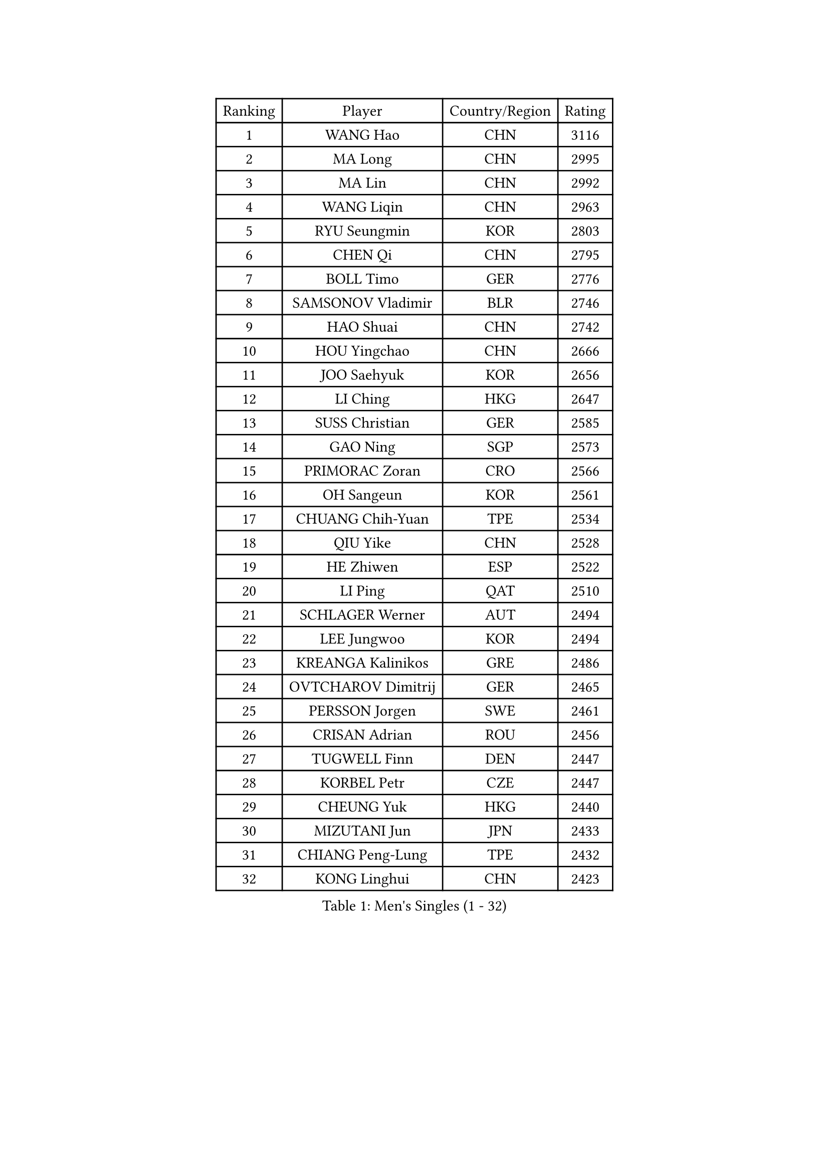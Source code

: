 
#set text(font: ("Courier New", "NSimSun"))
#figure(
  caption: "Men's Singles (1 - 32)",
    table(
      columns: 4,
      [Ranking], [Player], [Country/Region], [Rating],
      [1], [WANG Hao], [CHN], [3116],
      [2], [MA Long], [CHN], [2995],
      [3], [MA Lin], [CHN], [2992],
      [4], [WANG Liqin], [CHN], [2963],
      [5], [RYU Seungmin], [KOR], [2803],
      [6], [CHEN Qi], [CHN], [2795],
      [7], [BOLL Timo], [GER], [2776],
      [8], [SAMSONOV Vladimir], [BLR], [2746],
      [9], [HAO Shuai], [CHN], [2742],
      [10], [HOU Yingchao], [CHN], [2666],
      [11], [JOO Saehyuk], [KOR], [2656],
      [12], [LI Ching], [HKG], [2647],
      [13], [SUSS Christian], [GER], [2585],
      [14], [GAO Ning], [SGP], [2573],
      [15], [PRIMORAC Zoran], [CRO], [2566],
      [16], [OH Sangeun], [KOR], [2561],
      [17], [CHUANG Chih-Yuan], [TPE], [2534],
      [18], [QIU Yike], [CHN], [2528],
      [19], [HE Zhiwen], [ESP], [2522],
      [20], [LI Ping], [QAT], [2510],
      [21], [SCHLAGER Werner], [AUT], [2494],
      [22], [LEE Jungwoo], [KOR], [2494],
      [23], [KREANGA Kalinikos], [GRE], [2486],
      [24], [OVTCHAROV Dimitrij], [GER], [2465],
      [25], [PERSSON Jorgen], [SWE], [2461],
      [26], [CRISAN Adrian], [ROU], [2456],
      [27], [TUGWELL Finn], [DEN], [2447],
      [28], [KORBEL Petr], [CZE], [2447],
      [29], [CHEUNG Yuk], [HKG], [2440],
      [30], [MIZUTANI Jun], [JPN], [2433],
      [31], [CHIANG Peng-Lung], [TPE], [2432],
      [32], [KONG Linghui], [CHN], [2423],
    )
  )#pagebreak()

#set text(font: ("Courier New", "NSimSun"))
#figure(
  caption: "Men's Singles (33 - 64)",
    table(
      columns: 4,
      [Ranking], [Player], [Country/Region], [Rating],
      [33], [KO Lai Chak], [HKG], [2418],
      [34], [KAN Yo], [JPN], [2415],
      [35], [TANG Peng], [HKG], [2414],
      [36], [SAIVE Jean-Michel], [BEL], [2411],
      [37], [SMIRNOV Alexey], [RUS], [2404],
      [38], [WALDNER Jan-Ove], [SWE], [2403],
      [39], [XU Hui], [CHN], [2398],
      [40], [MAZE Michael], [DEN], [2395],
      [41], [CHEN Weixing], [AUT], [2394],
      [42], [SAIVE Philippe], [BEL], [2394],
      [43], [STEGER Bastian], [GER], [2389],
      [44], [TAN Ruiwu], [CRO], [2377],
      [45], [ELOI Damien], [FRA], [2374],
      [46], [BOBOCICA Mihai], [ITA], [2370],
      [47], [TOKIC Bojan], [SLO], [2366],
      [48], [GARDOS Robert], [AUT], [2348],
      [49], [BLASZCZYK Lucjan], [POL], [2336],
      [50], [LIN Ju], [DOM], [2335],
      [51], [KEEN Trinko], [NED], [2332],
      [52], [YOSHIDA Kaii], [JPN], [2324],
      [53], [#text(gray, "FENG Zhe")], [BUL], [2321],
      [54], [CHIANG Hung-Chieh], [TPE], [2320],
      [55], [KISHIKAWA Seiya], [JPN], [2320],
      [56], [TAKAKIWA Taku], [JPN], [2319],
      [57], [KIM Junghoon], [KOR], [2319],
      [58], [LEUNG Chu Yan], [HKG], [2318],
      [59], [JIANG Tianyi], [HKG], [2314],
      [60], [YANG Zi], [SGP], [2313],
      [61], [YOON Jaeyoung], [KOR], [2307],
      [62], [PERSSON Jon], [SWE], [2305],
      [63], [#text(gray, "HAKANSSON Fredrik")], [SWE], [2303],
      [64], [LIM Jaehyun], [KOR], [2302],
    )
  )#pagebreak()

#set text(font: ("Courier New", "NSimSun"))
#figure(
  caption: "Men's Singles (65 - 96)",
    table(
      columns: 4,
      [Ranking], [Player], [Country/Region], [Rating],
      [65], [JAKAB Janos], [HUN], [2301],
      [66], [MAZUNOV Dmitry], [RUS], [2300],
      [67], [MA Liang], [SGP], [2297],
      [68], [FILIMON Andrei], [ROU], [2297],
      [69], [ZHANG Chao], [CHN], [2292],
      [70], [ROSSKOPF Jorg], [GER], [2288],
      [71], [PISTEJ Lubomir], [SVK], [2282],
      [72], [MONTEIRO Thiago], [BRA], [2278],
      [73], [CHILA Patrick], [FRA], [2276],
      [74], [LUNDQVIST Jens], [SWE], [2268],
      [75], [GACINA Andrej], [CRO], [2266],
      [76], [LEGOUT Christophe], [FRA], [2261],
      [77], [KEINATH Thomas], [SVK], [2252],
      [78], [CHO Eonrae], [KOR], [2251],
      [79], [GORAK Daniel], [POL], [2250],
      [80], [LEI Zhenhua], [CHN], [2248],
      [81], [WU Chih-Chi], [TPE], [2246],
      [82], [CHANG Yen-Shu], [TPE], [2245],
      [83], [CHTCHETININE Evgueni], [BLR], [2244],
      [84], [TORIOLA Segun], [NGR], [2239],
      [85], [BENTSEN Allan], [DEN], [2237],
      [86], [MATSUDAIRA Kenta], [JPN], [2233],
      [87], [KARAKASEVIC Aleksandar], [SRB], [2230],
      [88], [WANG Zengyi], [POL], [2229],
      [89], [MONTEIRO Joao], [POR], [2223],
      [90], [TOSIC Roko], [CRO], [2223],
      [91], [LEE Jungsam], [KOR], [2223],
      [92], [LEE Jinkwon], [KOR], [2219],
      [93], [KIM Hyok Bong], [PRK], [2214],
      [94], [GIONIS Panagiotis], [GRE], [2214],
      [95], [HAN Jimin], [KOR], [2213],
      [96], [#text(gray, "MATSUSHITA Koji")], [JPN], [2213],
    )
  )#pagebreak()

#set text(font: ("Courier New", "NSimSun"))
#figure(
  caption: "Men's Singles (97 - 128)",
    table(
      columns: 4,
      [Ranking], [Player], [Country/Region], [Rating],
      [97], [ACHANTA Sharath Kamal], [IND], [2206],
      [98], [SALIFOU Abdel-Kader], [BEN], [2202],
      [99], [WANG Jianfeng], [NOR], [2197],
      [100], [CARNEROS Alfredo], [ESP], [2192],
      [101], [FREITAS Marcos], [POR], [2191],
      [102], [KUZMIN Fedor], [RUS], [2187],
      [103], [GERELL Par], [SWE], [2185],
      [104], [XU Xin], [CHN], [2176],
      [105], [BAUM Patrick], [GER], [2175],
      [106], [MONRAD Martin], [DEN], [2174],
      [107], [RI Chol Guk], [PRK], [2173],
      [108], [PLACHY Josef], [CZE], [2170],
      [109], [SHMYREV Maxim], [RUS], [2168],
      [110], [FEJER-KONNERTH Zoltan], [GER], [2168],
      [111], [MACHADO Carlos], [ESP], [2167],
      [112], [WOSIK Torben], [GER], [2167],
      [113], [LIU Song], [ARG], [2163],
      [114], [#text(gray, "FRANZ Peter")], [GER], [2162],
      [115], [APOLONIA Tiago], [POR], [2157],
      [116], [PAZSY Ferenc], [HUN], [2150],
      [117], [SVENSSON Robert], [SWE], [2149],
      [118], [OYA Hidetoshi], [JPN], [2149],
      [119], [SKACHKOV Kirill], [RUS], [2144],
      [120], [LEBESSON Emmanuel], [FRA], [2143],
      [121], [YANG Min], [ITA], [2142],
      [122], [CHMIEL Pawel], [POL], [2142],
      [123], [GRUJIC Slobodan], [SRB], [2136],
      [124], [#text(gray, "VYBORNY Richard")], [CZE], [2136],
      [125], [KLASEK Marek], [CZE], [2133],
      [126], [AXELQVIST Johan], [SWE], [2132],
      [127], [ZHANG Wilson], [CAN], [2131],
      [128], [WANG Wei], [ESP], [2130],
    )
  )